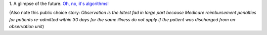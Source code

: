 1. A glimpse of the future. `Oh, no, it's algorithms!
<http://www.nationalnursesunited.org/press/entry/nurses-launch-new-campaign-to-alert-public-to-dangers-of-medical-technology/>`__

(Also note this public choice story: *Observation is the latest fad in large
part because Medicare reimbursement penalties for patients re-admitted within
30 days for the same illness do not apply if the patient was discharged from an
observation unit*)

